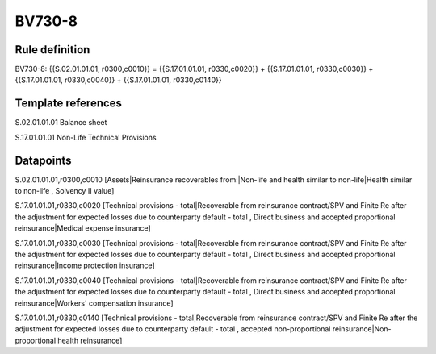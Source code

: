 =======
BV730-8
=======

Rule definition
---------------

BV730-8: {{S.02.01.01.01, r0300,c0010}} = {{S.17.01.01.01, r0330,c0020}} + {{S.17.01.01.01, r0330,c0030}} + {{S.17.01.01.01, r0330,c0040}} + {{S.17.01.01.01, r0330,c0140}}


Template references
-------------------

S.02.01.01.01 Balance sheet

S.17.01.01.01 Non-Life Technical Provisions


Datapoints
----------

S.02.01.01.01,r0300,c0010 [Assets|Reinsurance recoverables from:|Non-life and health similar to non-life|Health similar to non-life , Solvency II value]

S.17.01.01.01,r0330,c0020 [Technical provisions - total|Recoverable from reinsurance contract/SPV and Finite Re after the adjustment for expected losses due to counterparty default - total , Direct business and accepted proportional reinsurance|Medical expense insurance]

S.17.01.01.01,r0330,c0030 [Technical provisions - total|Recoverable from reinsurance contract/SPV and Finite Re after the adjustment for expected losses due to counterparty default - total , Direct business and accepted proportional reinsurance|Income protection insurance]

S.17.01.01.01,r0330,c0040 [Technical provisions - total|Recoverable from reinsurance contract/SPV and Finite Re after the adjustment for expected losses due to counterparty default - total , Direct business and accepted proportional reinsurance|Workers' compensation insurance]

S.17.01.01.01,r0330,c0140 [Technical provisions - total|Recoverable from reinsurance contract/SPV and Finite Re after the adjustment for expected losses due to counterparty default - total , accepted non-proportional reinsurance|Non-proportional health reinsurance]



